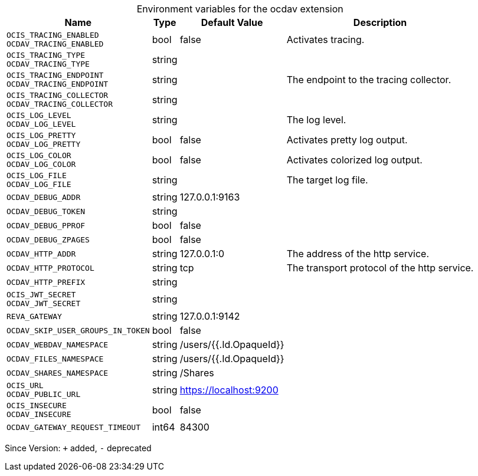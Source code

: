 [caption=]
.Environment variables for the ocdav extension
[width="100%",cols="~,~,~,~",options="header"]
|===
| Name
| Type
| Default Value
| Description
| `OCIS_TRACING_ENABLED +
OCDAV_TRACING_ENABLED`
| bool
| false
| Activates tracing.
| `OCIS_TRACING_TYPE +
OCDAV_TRACING_TYPE`
| string
| 
| 
| `OCIS_TRACING_ENDPOINT +
OCDAV_TRACING_ENDPOINT`
| string
| 
| The endpoint to the tracing collector.
| `OCIS_TRACING_COLLECTOR +
OCDAV_TRACING_COLLECTOR`
| string
| 
| 
| `OCIS_LOG_LEVEL +
OCDAV_LOG_LEVEL`
| string
| 
| The log level.
| `OCIS_LOG_PRETTY +
OCDAV_LOG_PRETTY`
| bool
| false
| Activates pretty log output.
| `OCIS_LOG_COLOR +
OCDAV_LOG_COLOR`
| bool
| false
| Activates colorized log output.
| `OCIS_LOG_FILE +
OCDAV_LOG_FILE`
| string
| 
| The target log file.
| `OCDAV_DEBUG_ADDR`
| string
| 127.0.0.1:9163
| 
| `OCDAV_DEBUG_TOKEN`
| string
| 
| 
| `OCDAV_DEBUG_PPROF`
| bool
| false
| 
| `OCDAV_DEBUG_ZPAGES`
| bool
| false
| 
| `OCDAV_HTTP_ADDR`
| string
| 127.0.0.1:0
| The address of the http service.
| `OCDAV_HTTP_PROTOCOL`
| string
| tcp
| The transport protocol of the http service.
| `OCDAV_HTTP_PREFIX`
| string
| 
| 
| `OCIS_JWT_SECRET +
OCDAV_JWT_SECRET`
| string
| 
| 
| `REVA_GATEWAY`
| string
| 127.0.0.1:9142
| 
| `OCDAV_SKIP_USER_GROUPS_IN_TOKEN`
| bool
| false
| 
| `OCDAV_WEBDAV_NAMESPACE`
| string
| /users/{{.Id.OpaqueId}}
| 
| `OCDAV_FILES_NAMESPACE`
| string
| /users/{{.Id.OpaqueId}}
| 
| `OCDAV_SHARES_NAMESPACE`
| string
| /Shares
| 
| `OCIS_URL +
OCDAV_PUBLIC_URL`
| string
| https://localhost:9200
| 
| `OCIS_INSECURE +
OCDAV_INSECURE`
| bool
| false
| 
| `OCDAV_GATEWAY_REQUEST_TIMEOUT`
| int64
| 84300
| 
|===

Since Version: `+` added, `-` deprecated
